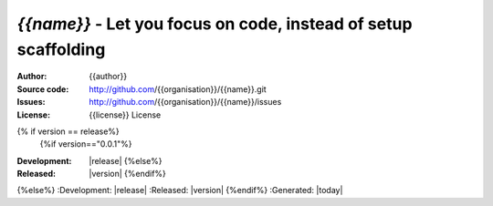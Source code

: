 `{{name}}` - Let you focus on code, instead of setup scaffolding
================================================================================

:Author: {{author}}
:Source code: http://github.com/{{organisation}}/{{name}}.git
:Issues: http://github.com/{{organisation}}/{{name}}/issues
:License: {{license}} License
{% if version == release%}
  {%if version=="0.0.1"%}
:Development: |release|
  {%else%}  
:Released: |version|
  {%endif%}
{%else%}
:Development: |release|
:Released: |version|
{%endif%}
:Generated: |today|
